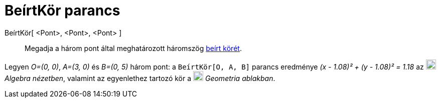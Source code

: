 = BeírtKör parancs
:page-en: commands/Incircle
ifdef::env-github[:imagesdir: /hu/modules/ROOT/assets/images]

BeírtKör[ <Pont>, <Pont>, <Pont> ]::
  Megadja a három pont által meghatározott háromszög
  http://en.wikipedia.org/wiki/Incircle_and_excircles_of_a_triangle[beírt körét].

[EXAMPLE]
====

Legyen _O=(0, 0)_, _A=(3, 0)_ és _B=(0, 5)_ három pont: a `++BeírtKör[O, A, B]++` parancs eredménye _(x - 1.08)² + (y -
1.08)² = 1.18_ az image:20px-Menu_view_algebra.svg.png[Menu view algebra.svg,width=20,height=20] _Algebra nézetben_,
valamint az egyenlethez tartozó kör a image:20px-Menu_view_graphics.svg.png[Menu view graphics.svg,width=20,height=20]
_Geometria ablakban_.

====
